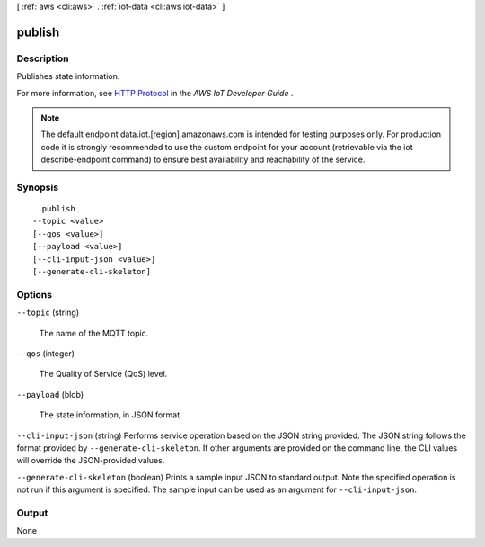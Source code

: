 [ :ref:`aws <cli:aws>` . :ref:`iot-data <cli:aws iot-data>` ]

.. _cli:aws iot-data publish:


*******
publish
*******



===========
Description
===========



Publishes state information.

 

For more information, see `HTTP Protocol`_ in the *AWS IoT Developer Guide* .



.. note::

    The default endpoint data.iot.[region].amazonaws.com is intended for testing purposes only. For production code it is strongly recommended to use the custom endpoint for your account  (retrievable via the iot describe-endpoint command) to ensure best availability and reachability of the service.




========
Synopsis
========

::

    publish
  --topic <value>
  [--qos <value>]
  [--payload <value>]
  [--cli-input-json <value>]
  [--generate-cli-skeleton]




=======
Options
=======

``--topic`` (string)


  The name of the MQTT topic.

  

``--qos`` (integer)


  The Quality of Service (QoS) level.

  

``--payload`` (blob)


  The state information, in JSON format.

  

``--cli-input-json`` (string)
Performs service operation based on the JSON string provided. The JSON string follows the format provided by ``--generate-cli-skeleton``. If other arguments are provided on the command line, the CLI values will override the JSON-provided values.

``--generate-cli-skeleton`` (boolean)
Prints a sample input JSON to standard output. Note the specified operation is not run if this argument is specified. The sample input can be used as an argument for ``--cli-input-json``.



======
Output
======

None

.. _HTTP Protocol: http://docs.aws.amazon.com/iot/latest/developerguide/protocols.html#http
